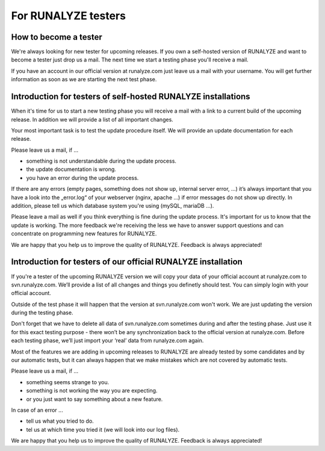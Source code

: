 =====================
For RUNALYZE testers
=====================

How to become a tester
-----------------------

We're always looking for new tester for upcoming releases.
If you own a self-hosted version of RUNALYZE and want to become a tester just drop us a mail. The next time we start a testing phase you'll receive a mail.

If you have an account in our official version at runalyze.com just leave us a mail with your username. You will get further information as soon as we are starting the next test phase.

Introduction for testers of self-hosted RUNALYZE installations
---------------------------------------------------------------

When it's time for us to start a new testing phase you will receive a mail with a link to a current build of the upcoming release. In addition we will provide a list of all important changes.

Your most important task is to test the update procedure itself. We will provide an update documentation for each release.

Please leave us a mail, if ...

* something is not understandable during the update process.
* the update documentation is wrong.
* you have an error during the update process.

If there are any errors (empty pages, something does not show up, internal server error, …) it’s always important that you have a look into the „error.log“ of your webserver (nginx, apache ...) if error messages do not show up directly. In addition, please tell us which database system you're using (mySQL, mariaDB ...).

Please leave a mail as well if you think everything is fine during the update process. It's important for us to know that the update is working. The more feedback we're receiving the less we have to answer support questions and can concentrate on programming new features for RUNALYZE.

We are happy that you help us to improve the quality of RUNALYZE. Feedback is always appreciated!

Introduction for testers of our official RUNALYZE installation
---------------------------------------------------------------

If you're a tester of the upcoming RUNALYZE version we will copy your data of your official account at runalyze.com to svn.runalyze.com. We’ll provide a list of all changes and things you definetly should test. You can simply login with your official account.

Outside of the test phase it will happen that the version at svn.runalyze.com won't work. We are just updating the version during the testing phase.

Don't forget that we have to delete all data of svn.runalyze.com sometimes during and after the testing phase. Just use it for this exact testing purpose - there won’t be any synchronization back to the official version at runalyze.com. Before each testing phase, we’ll just import your ‘real’ data from runalyze.com again.

Most of the features we are adding in upcoming releases to RUNALYZE are already tested by some candidates and by our automatic tests, but it can always happen that we make mistakes which are not covered by automatic tests.

Please leave us a mail, if ...

* something seems strange to you.
* something is not working the way you are expecting.
* or you just want to say something about a new feature.

In case of an error ...

* tell us what you tried to do.
* tel us at which time you tried it (we will look into our log files).

We are happy that you help us to improve the quality of RUNALYZE. Feedback is always appreciated!
